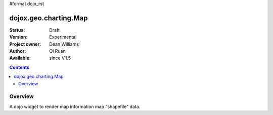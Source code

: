 #format dojo_rst


dojox.geo.charting.Map
======================

:Status: Draft
:Version: Experimental
:Project owner: Dean Williams
:Author: Qi Ruan
:Available: since V.1.5

.. contents::
   :depth: 2

Overview
--------

A dojo widget to render map information map "shapefile" data. 

.. code-block :: javascript
 :linenos:
    
 dojo.require("dojox.geo.charting.Map");

 dojo.addOnLoad(function(){
	var USStates = new dojox.geo.charting.Map("USStates", "../resources/data/USStates.json");
	USStates.setMarkerData("../resources/markers/USStates.json");
 });
 

.. code-block :: html
 :linenos:
 
 <h1>Simple Maps,support zoom in and zoom out.</h1>
 <div class="mapContainer" style="display:block;" id="USStates"></div>

.. cv:: html

   <iframe src="http://www.dojotoolkit.org"></iframe>
